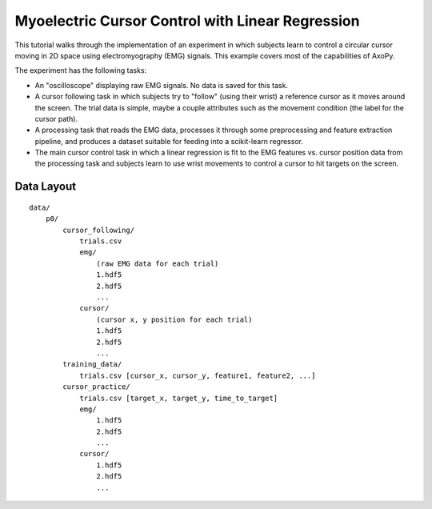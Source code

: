 .. _myo_cursor_control_tutorial:

=================================================
Myoelectric Cursor Control with Linear Regression
=================================================

This tutorial walks through the implementation of an experiment in which
subjects learn to control a circular cursor moving in 2D space using
electromyography (EMG) signals. This example covers most of the capabilities of
AxoPy.

The experiment has the following tasks:

- An "oscilloscope" displaying raw EMG signals. No data is saved for this task.
- A cursor following task in which subjects try to "follow" (using their wrist)
  a reference cursor as it moves around the screen. The trial data is simple,
  maybe a couple attributes such as the movement condition (the label for the
  cursor path). 
- A processing task that reads the EMG data, processes it through some
  preprocessing and feature extraction pipeline, and produces a dataset
  suitable for feeding into a scikit-learn regressor.
- The main cursor control task in which a linear regression is fit to the EMG
  features vs. cursor position data from the processing task and subjects learn
  to use wrist movements to control a cursor to hit targets on the screen.

Data Layout
-----------

::

    data/
        p0/
            cursor_following/
                trials.csv
                emg/
                    (raw EMG data for each trial)
                    1.hdf5
                    2.hdf5
                    ...
                cursor/
                    (cursor x, y position for each trial)
                    1.hdf5
                    2.hdf5
                    ...
            training_data/
                trials.csv [cursor_x, cursor_y, feature1, feature2, ...]
            cursor_practice/
                trials.csv [target_x, target_y, time_to_target]
                emg/
                    1.hdf5
                    2.hdf5
                    ...
                cursor/
                    1.hdf5
                    2.hdf5
                    ...
